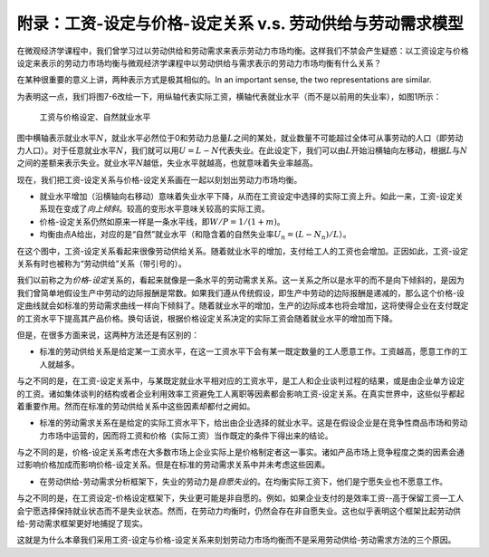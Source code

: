 附录：工资-设定与价格-设定关系 v.s. 劳动供给与劳动需求模型
----------------------------------------------------------

在微观经济学课程中，我们曾学习过以劳动供给和劳动需求来表示劳动力市场均衡。这样我们不禁会产生疑惑：以工资设定与价格设定来表示的劳动力市场均衡与微观经济学课程中以劳动供给与需求表示的劳动力市场均衡有什么关系？

在某种很重要的意义上讲，两种表示方式是极其相似的。In an important sense,
the two representations are similar.

为表明这一点，我们将图7-6改绘一下，用纵轴代表实际工资，横轴代表就业水平（而不是以前用的失业率），如图1所示：

.. figure:: /figures/b07a1.png
   :alt: 工资与价格设定、自然就业水平

   工资与价格设定、自然就业水平

图中横轴表示就业水平\ :math:`N`\ ，就业水平必然位于0和劳动力总量\ :math:`L`\ 之间的某处，就业数量不可能超过全体可从事劳动的人口（即劳动力人口）。对于任意就业水平\ :math:`N`\ ，我们就可以用\ :math:`U=L-N`\ 代表失业。在此设定下，我们可以由\ :math:`L`\ 开始沿横轴向左移动，根据\ :math:`L`\ 与\ :math:`N`\ 之间的差额来表示失业。就业水平\ :math:`N`\ 越低，失业水平就越高，也就意味着失业率越高。

现在，我们把工资-设定关系与价格-设定关系画在一起以刻划出劳动力市场均衡。

-  就业水平增加（沿横轴向右移动）意味着失业水平下降，从而在工资设定中选择的实际工资上升。如此一来，工资-设定关系现在变成了\ *向上倾斜*\ 。较高的变形水平意味关较高的实际工资。
-  价格-设定关系仍然如原来一样是一条水平线，即\ :math:`W/P=1/(1+m)`\ 。
-  均衡由点A给出，对应的是“自然”就业水平（和隐含着的自然失业率\ :math:`U_n=(L-N_n)/L`\ ）。

在这个图中，工资-设定关系看起来很像劳动供给关系。随着就业水平的增加，支付给工人的工资也会增加。正因如此，工资-设定关系有时也被称为“劳动供给”关系（带引号的）。

我们以前称之为\ *价格-设定*\ 关系的，看起来就像是一条水平的劳动需求关系。这一关系之所以是水平的而不是向下倾斜的，是因为我们曾简单地假设生产中劳动的边际报酬是常数。如果我们遵从传统假设，即生产中劳动的边际报酬是递减的，那么这个价格-设定曲线就会如标准的劳动需求曲线一样向下倾斜了。随着就业水平的增加，生产的边际成本也将会增加，这将使得企业在支付既定的工资水平下提高其产品价格。换句话说，根据价格设定关系决定的实际工资会随着就业水平的增加而下降。

但是，在很多方面来说，这两种方法还是有区别的：

-  标准的劳动供给关系是给定某一工资水平，在这一工资水平下会有某一既定数量的工人愿意工作。工资越高，愿意工作的工人就越多。

与之不同的是，在工资-设定关系中，与某既定就业水平相对应的工资水平，是工人和企业谈判过程的结果，或是由企业单方设定的工资。诸如集体谈判的结构或者企业利用效率工资避免工人离职等因素都会影响工资-设定关系。在真实世界中，这些似乎都起着重要作用。然而在标准的劳动供给关系中这些因素却都付之阙如。

-  标准的劳动需求关系在是给定的实际工资水平下，给出由企业选择的就业水平。这是在假设企业是在竞争性商品市场和劳动力市场中运营的，因而将工资和价格（实际工资）当作既定的条件下得出来的结论。

与之不同的是，价格-设定关系考虑在大多数市场上企业实际上是价格制定者这一事实。诸如产品市场上竞争程度之类的因素会通过影响价格加成而影响价格-设定关系。但是在标准的劳动需求关系中并未考虑这些因素。

-  在劳动供给-劳动需求分析框架下，失业的劳动力是\ *自愿失业*\ 的。在均衡实际工资下，他们是宁愿失业也不愿意工作。

与之不同的是，在工资设定-价格设定框架下，失业更可能是非自愿的。例如，如果企业支付的是效率工资--高于保留工资—工人会宁愿选择保持就业状态而不是失业状态。然而，在劳动力均衡时，仍然会存在非自愿失业。这也似乎表明这个框架比起劳动供给-劳动需求框架更好地捕捉了现实。

这就是为什么本章我们采用工资-设定与价格-设定关系来刻划劳动力市场均衡而不是采用劳动供给-劳动需求方法的三个原因。
